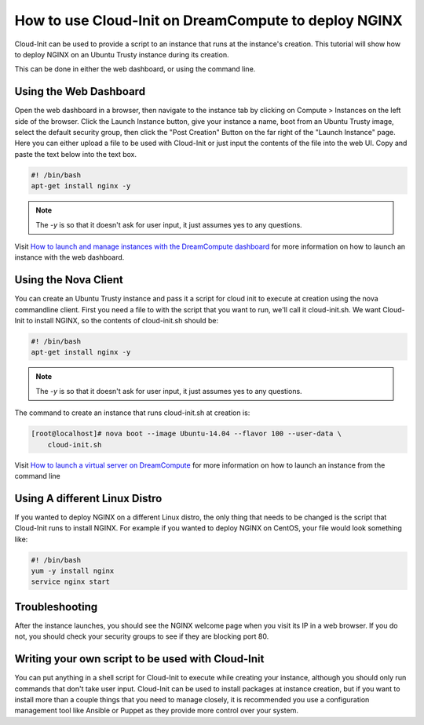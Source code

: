 =====================================================
How to use Cloud-Init on DreamCompute to deploy NGINX
=====================================================

Cloud-Init can be used to provide a script to an instance that runs at the
instance's creation. This tutorial will show how to deploy NGINX on an Ubuntu
Trusty instance during its creation.

This can be done in either the web dashboard, or using the command line.

Using the Web Dashboard
~~~~~~~~~~~~~~~~~~~~~~~

Open the web dashboard in a browser, then navigate to the instance tab by
clicking on Compute > Instances on the left side of the browser.
Click the Launch Instance button, give
your instance a name, boot from an Ubuntu Trusty image, select the default
security group, then click the "Post Creation" Button on the far right of the
"Launch Instance" page. Here you can either upload a file to be used with
Cloud-Init or just input the contents of the file into the web UI. Copy and
paste the text below into the text box.

.. code-block:: bash

    #! /bin/bash
    apt-get install nginx -y

.. note::

    The `-y` is so that it doesn't ask for user input, it just assumes yes to
    any questions.

Visit `How to launch and manage instances with the DreamCompute dashboard`_ for
more information on how to launch an instance with the web dashboard.

Using the Nova Client
~~~~~~~~~~~~~~~~~~~~~

You can create an Ubuntu Trusty instance and pass it a script for cloud init to
execute at creation using the nova commandline client. First you need a file to
with the script that you want to run, we'll call it cloud-init.sh. We want
Cloud-Init to install NGINX, so the contents of cloud-init.sh should be:

.. code-block:: bash

    #! /bin/bash
    apt-get install nginx -y

.. note::

    The `-y` is so that it doesn't ask for user input, it just assumes yes to
    any questions.

The command to create an instance that runs cloud-init.sh at creation is:

.. code-block:: console

    [root@localhost]# nova boot --image Ubuntu-14.04 --flavor 100 --user-data \
        cloud-init.sh

Visit `How to launch a virtual server on DreamCompute`_ for more information
on how to launch an instance from the command line

Using A different Linux Distro
~~~~~~~~~~~~~~~~~~~~~~~~~~~~~~

If you wanted to deploy NGINX on a different Linux distro, the only thing that
needs to be changed is the script that Cloud-Init runs to install NGINX.
For example if you wanted to deploy NGINX on CentOS, your file would look
something like:

.. code-block:: bash

    #! /bin/bash
    yum -y install nginx
    service nginx start

Troubleshooting
~~~~~~~~~~~~~~~

After the instance launches, you should see the NGINX welcome page when you
visit its IP in a web browser. If you do not, you should check your security
groups to see if they are blocking port 80.

Writing your own script to be used with Cloud-Init
~~~~~~~~~~~~~~~~~~~~~~~~~~~~~~~~~~~~~~~~~~~~~~~~~~

You can put anything in a shell script for Cloud-Init to execute while creating
your instance, although you should only run commands that don't take user
input. Cloud-Init can be used to install packages at instance creation, but if
you want to install more than a couple things that you need to manage closely,
it is recommended you use a configuration management tool like Ansible or
Puppet as they provide more control over your system.

.. meta::
    :labels: cloud-init nginx

.. _How to launch a virtual server on DreamCompute: 216511617

.. _How to launch and manage instances with the DreamCompute dashboard: 215912848
